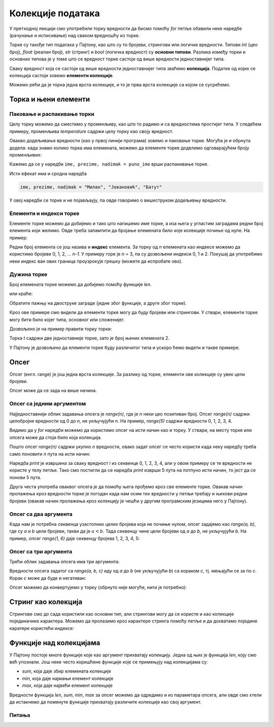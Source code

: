 Колекције података
==================

У претходној лекцији смо употребили торку вредности да бисмо помоћу *for* петље обавили неке наредбе (рачунање и исписивање) над сваком вредношћу из торке. 

Торке су такође тип података у Пајтону, као што су то бројеви, стрингови или логичке вредности. Типови *int* (цео број), *float* (реалан број), *str* (стринг) и *bool* (логичка вредност) су **основни типови**. Разлика између торки и основних типова је у томе што се вредност торке састоји од више вредности једноставнијег типа.

Сваку вредност која се састоји од више вредности једноставнијег типа зваћемо **колекција**. Податке од којих се колекција састоји зовемо **елементи колекције**. 

Можемо рећи да је торка једна врста колекције, и то је прва врста колекције са којом се сусрећемо.

Торка и њени елементи
---------------------

Паковање и распакивање торки
''''''''''''''''''''''''''''

Целу торку можемо да сместимо у променљиву, као што то радимо и са вредностима простијег типа. У следећем примеру, променљива *temperature* садржи целу торку као своју вредност.

.. activecode:: console__collections_tuple1_srp
    
    temperature = (25, 24, 25, 23, 25, 25)
    for t in temperature:
        print(t)
        
Овакво додељивање вредности (као у првој линији програма) зовемо и паковање торке. Могућа је и обрнута додела: када знамо колико торка има елемената, можемо да елементе торке доделимо одговарајућем броју променљивих:

.. activecode:: console__collections_tuple2_srp
    
    puno_ime = ("Милан", "Јовановић", "Батут")
    ime, prezime, nadimak = puno_ime
    print(ime)
    print(prezime)
    print(nadimak)
    
Кажемо да се у наредби ``ime, prezime, nadimak = puno_ime`` врши распакивање торке.

Исти ефекат има и сродна наредба 

.. code::
    
    ime, prezime, nadimak = "Милан", "Јовановић", "Батут"
    
У овој наредби се торке и не појављаују, па овде говоримо о вишеструком додељивњу вредности.

Елементи и индекси торке
''''''''''''''''''''''''

Елементе торке можемо да добијемо и тако што напишемо име торке, а иза њега у угластим заградама редни број елемента који желимо. Овде треба запамтити да бројање елемената било које колекције почиње од нуле. На пример:

.. activecode:: console__collections_index_srp

    osnovne_boje = ("Црвена", "Зелена", "Плава")
    print(osnovne_boje[0])
    print(osnovne_boje[1])
    print(osnovne_boje[2])

Редни број елемента се још назива и **индекс** елемента. За торку од *n* елемената као индексе можемо да користимо бројеве 0, 1, 2, ... *n-1*. У примеру горе је *n* = 3, па су дозвољени индекси 0, 1 и 2. Покушај да употребимо неки индекс ван ових граница проузрокује грешку (можете да испробате ово).


Дужина торке
''''''''''''

Број елемената торке можемо да добијемо помоћу функције *len*. 

.. activecode:: console__collections_len1_srp
    
    osnovne_boje = ["Црвена", "Зелена", "Плава"]
    n = len(osnovne_boje)
    print(n)
    
или краће:

.. activecode:: console__collections_len2_srp
    
    print(len(("Црвена", "Зелена", "Плава")))
    
Обратите пажњу на двоструке заграде (једне због функције, а друге због торке).

Кроз ове примере смо видели да елементи торке могу да буду бројеви или стрингови. У ствари, елементи торке могу бити било којег типа, основног или сложенијег.

Дозвољено је на пример правити торку торки: 


.. activecode:: console__collections_len3_srp
    
    t = ((11, 12, 13), (21, 22, 23))
    print(len(t))


.. commented out

    t2 = ((1, 2, 3), ) # poslednji zarez je bitan
    print(len(t2))
    
Торка *t* садржи две једноставније торке, зато је број њених елемената 2.

У Пајтону је дозвољено да елементи торке буду различитог типа и ускоро ћемо видети и такве примере.

Опсег
-----

Опсег (енгл. range) је још једна врста колекције. За разлику од торке, елементи ове колекције су увек цели бројеви. 

Опсег може да се зада на више начина.

Опсег са једним аргументом
''''''''''''''''''''''''''

Најједноставнији облик задавања опсега је *range(n)*, где је *n* неки цео позитиван број. Опсег *range(n)* садржи целобројне вредности од 0 до *n*, не укључујући *n*. На пример, *range(5)* садржи вредности 0, 1, 2, 3, 4. 

.. activecode:: console__collections_range_n_i_srp
    
    for i in range(5):
        print(i)
        
Видимо да у *for* наредби можемо да користимо опсег на исти начин као и торку. У ствари, на месту торке или опсега може да стоји било која колекција.

Пошто опсег *range(n)* садржи укупно *n* вредности, овако задат опсег се често користи када неку наредбу треба само поновити *n* пута на исти начин:

.. activecode:: console__collections_range_n_srp
    
    for i in range(5):
        print("Здраво!")

Наредба *print* је извршена за сваку вредност *i* из секвенце 0, 1, 2, 3, 4, али у овом примеру се те вредности не користе у телу петље. Тако смо постигли да се наредба *print* изврши 5 пута на потпуно исти начин, то јест да се понови 5 пута. 

Друга честа употреба оваквог опсега је да помоћу њега прођемо кроз све елементе торке. Овакав начин пролажења кроз вредности торке је погодан када нам осим тих вредности у петљи требају и њихови редни бројеви (овакав начин пролажења кроз колекцију је чешћи у другим програмским језицима него у Пајтону).

.. activecode:: console__collections_for_range_len_srp
    
    boje = ["Црвена", "Зелена", "Плава", "Жута", "Циклама"]
    n = len(boje)
    for i in range(n):
        print('Боја бр.', i, 'је', boje[i])




Опсег са два аргумента
''''''''''''''''''''''

Када нам је потребна секвенца узастопних целих бројева која не почиње нулом, опсег задајемо као *range(a, b)*, где су *a* и *b* цели бројеви, такви да је :math:`a<b`. Тада секвенцу чине цели бројеви од *a* до *b*, не укључујући *b*. На пример, опсег *range(1, 6)* даје секвенцу бројева 1, 2, 3, 4, 5:

.. activecode:: console__collections_range_a_b_srp
    
    for i in range(1, 6):
        print(i)

Опсег са три аргумента
''''''''''''''''''''''

Трећи облик задавања опсега има три аргумента:

.. activecode:: console__collections_range_a_b_c_srp
    
    for i in range(2, 12, 2):
        print(i)

Вредности опсега задатог са *range(a, b, c)* иду од *a* до *b* (не укључујући *b*) са кораком *c*, тј. мењајући се за по *c*. Корак *c* може да буде и негативан:

.. activecode:: console__collections_range_a_b_cneg_srp
    
    for i in range(12, 2, -2):
        print(i)


Опсег можемо да конвертујемо у торку (обрнуто није могуће, нити је потребно):

.. activecode:: console__collections_range_to_tuple_srp
    
    a = tuple(range(2, 12, 2))
    print(len(a))


Стринг као колекција
--------------------

Стрингове смо до сада користили као основни тип, али стрингови могу да се користе и као колекције појединачних карактера. Можемо да пролазимо кроз карактере стринга помоћу петље и да дохватамо поједине каратере користећи индексе:

.. activecode:: console__collections_str_as_collection_srp
    
    s = 'tekst'
    print(s[1], s[2])
    for c in s:
        print(c)



Функције над колекцијама
------------------------

У Пајтону постоје многе функције које као аргумент прихватају колекцију. Једна од њих је функција *len*, коју смо већ упознали. Још неке често коришћене функције које се примењују над колекцијама су:

- *sum*, која даје збир елемената колекције
- *min*, која даје најмањи елемент колекције
- *max*, која даје највећи елемент колекције

.. activecode:: console__collections_aggregation_srp
    
    print('Торка:')
    t = (2, 8, 4, 15, 3)
    print('len(t) =', len(t))
    print('sum(t) =', sum(t))
    print('min(t) =', min(t))
    print('max(t) =', max(t))

    print('Опсег:')
    r = range(1, 10, 2)
    print('len(r) =', len(r))
    print('sum(r) =', sum(r))
    print('min(r) =', min(r))
    print('max(r) =', max(r))

    print('Стринг:')
    s = 'Python'
    print('len(s) =', len(s))
    print('sum(s) =', sum(s))
    print('min(s) =', min(s))
    print('max(s) =', max(s))

Вредности функција *len*, *sum*, *min*, *max* за опсег можемо да одредимо и из параметара опсега, али овде смо хтели да истакнемо да поменуте функције прихватају различите колекције као свој аргумент.

Питања
''''''

.. mchoice:: console__collections_quiz_tuple_unpack_srp
   :answer_a: долази до грешке у програму
   :answer_b: 2
   :answer_c: 20
   :answer_d: 3
   :correct: c
   :feedback_a: Покушај поново
   :feedback_b: Покушај поново
   :feedback_c: Тачно
   :feedback_d: Покушај поново

   Шта исписује следећи програм?
   
   .. code::
   
       t = (32, 41, 20, 17)
       a, b, c, d = t
       print(c)

.. mchoice:: console__collections_quiz_tuple_index_srp
   :answer_a: 1
   :answer_b: 2
   :answer_c: долази до грешке у програму
   :answer_d: 3
   :correct: b
   :feedback_a: Покушај поново
   :feedback_b: Тачно
   :feedback_c: Покушај поново
   :feedback_d: Покушај поново

   Шта исписује следећи програм?
   
   .. code::
   
       a = (1, 2, 3)
       print(a[1])


.. mchoice:: console__collections_quiz_range1_srp
   :answer_a: range(4)
   :answer_b: range(1, 4)
   :answer_c: range(3)
   :answer_d: range(1, 3)
   :correct: b
   :feedback_a: Покушај поново
   :feedback_b: Тачно
   :feedback_c: Покушај поново
   :feedback_d: Покушај поново

   Који опсег садржи вредности 1, 2, 3 ?

.. mchoice:: console__collections_quiz_range2_srp
   :answer_a: 5
   :answer_b: 6
   :answer_c: 9
   :answer_d: 10
   :correct: a
   :feedback_a: Тачно
   :feedback_b: Покушај поново
   :feedback_c: Покушај поново
   :feedback_d: Покушај поново

   Колико вредности садржи опсег range(1, 10, 2) ?

.. dragndrop:: console__collections_quiz_range_len_srp
    :feedback: Покушај поново!
    :match_1: 5|||range(5)
    :match_2: 0|||range(3, 3)
    :match_3: 3|||range(1, 4)
    :match_4: 1|||range(3, 6, 3)

    Упарите опсеге са бројем елемената.


.. dragndrop:: console__collections_quiz_range_values_srp
    :feedback: Покушај поново!
    :match_1: 3, 4, 5|||range(3, 6)
    :match_2: 0, 1, 2|||range(3)
    :match_3: 3, 1|||range(3, -1, -2)
    :match_4: 3, 2, 1, 0, -1|||range(3, -2, -1)
    :match_5: 3|||range(3, 6, 3)

    Упарите опсеге са вредностима.
